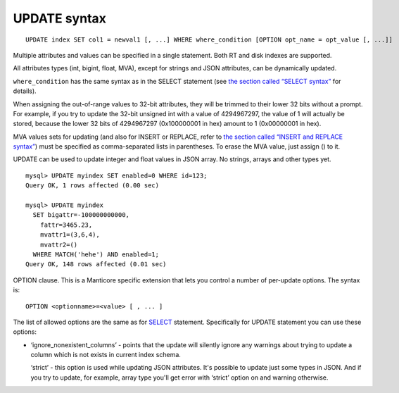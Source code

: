 UPDATE syntax
-------------

::


    UPDATE index SET col1 = newval1 [, ...] WHERE where_condition [OPTION opt_name = opt_value [, ...]]

Multiple attributes and values can be specified in a single statement.
Both RT and disk indexes are supported.

All attributes types (int, bigint, float, MVA), except for strings and
JSON attributes, can be dynamically updated.

``where_condition`` has the same syntax as in the SELECT statement (see
`the section called “SELECT syntax” <../select_syntax.md>`__ for
details).

When assigning the out-of-range values to 32-bit attributes, they will
be trimmed to their lower 32 bits without a prompt. For example, if you
try to update the 32-bit unsigned int with a value of 4294967297, the
value of 1 will actually be stored, because the lower 32 bits of
4294967297 (0x100000001 in hex) amount to 1 (0x00000001 in hex).

MVA values sets for updating (and also for INSERT or REPLACE, refer to
`the section called “INSERT and REPLACE
syntax” <../insert_and_replace_syntax.md>`__) must be specified as
comma-separated lists in parentheses. To erase the MVA value, just
assign () to it.

UPDATE can be used to update integer and float values in JSON array. No
strings, arrays and other types yet.

::


    mysql> UPDATE myindex SET enabled=0 WHERE id=123;
    Query OK, 1 rows affected (0.00 sec)

    mysql> UPDATE myindex
      SET bigattr=-100000000000,
        fattr=3465.23,
        mvattr1=(3,6,4),
        mvattr2=()
      WHERE MATCH('hehe') AND enabled=1;
    Query OK, 148 rows affected (0.01 sec)

OPTION clause. This is a Manticore specific extension that lets you control
a number of per-update options. The syntax is:

::


    OPTION <optionname>=<value> [ , ... ]

The list of allowed options are the same as for
`SELECT <../select_syntax.md>`__ statement. Specifically for UPDATE
statement you can use these options:

-  ‘ignore\_nonexistent\_columns’ - points that the update will silently
   ignore any warnings about trying to update a column which is not
   exists in current index schema.

   ‘strict’ - this option is used while updating JSON attributes. It's
   possible to update just some types in JSON. And if you try to update,
   for example, array type you'll get error with ‘strict’ option on and
   warning otherwise.
